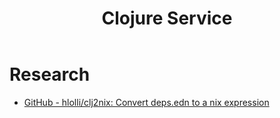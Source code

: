 #+TITLE: Clojure Service

* Research
- [[https://github.com/hlolli/clj2nix][GitHub - hlolli/clj2nix: Convert deps.edn to a nix expression]]
